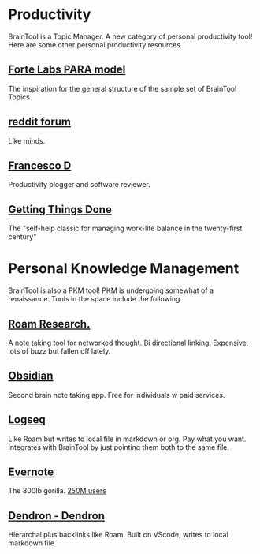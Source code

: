 #+PROPERTY: BTParentTopic Resources:Public Topic Trees:Productivity and Personal Knowledge Management

* Productivity
BrainTool is a Topic Manager. A new category of personal productivity tool! Here are some other personal productivity resources.
** [[https://fortelabs.co/blog/para/][Forte Labs PARA model]]
The inspiration for the general structure of the sample set of BrainTool Topics. 

** [[https://www.reddit.com/r/productivity/][reddit forum]]
Like minds.

** [[https://francescod.medium.com/][Francesco D]]
Productivity blogger and software reviewer.

** [[https://mvlc.ent.sirsi.net/client/en_US/mvlc/search/detailnonmodal/ent:$002f$002fERC_35_95$002f0$002f35_95:OVERDRIVE:36183578-6d69-4fe8-8bea-d4ea349a927e/one?qu=9781508215554&te=ERC_ST_MVLC][Getting Things Done]]
The "self-help classic for managing work-life balance in the twenty-first century"

* Personal Knowledge Management
BrainTool is also a PKM tool! PKM is undergoing somewhat of a renaissance. Tools in the space include the following.

** [[https://roamresearch.com/][Roam Research.]]
A note taking tool for networked thought. Bi directional linking. Expensive, lots of buzz but fallen off lately.

** [[https://obsidian.md/][Obsidian]]
Second brain note taking app. Free for individuals w paid services.

** [[https://logseq.com][Logseq]]
Like Roam but writes to local file in markdown or org. Pay what you want. Integrates with BrainTool by just pointing them both to the same file.

** [[https://expandedramblings.com/index.php/evernote-statistics/][Evernote]]
The 800lb gorilla. [[https://expandedramblings.com/index.php/evernote-statistics/][250M users]] 

** [[https://www.dendron.so/][Dendron - Dendron]]
Hierarchal plus backlinks like Roam. Built on VScode, writes to local markdown file

